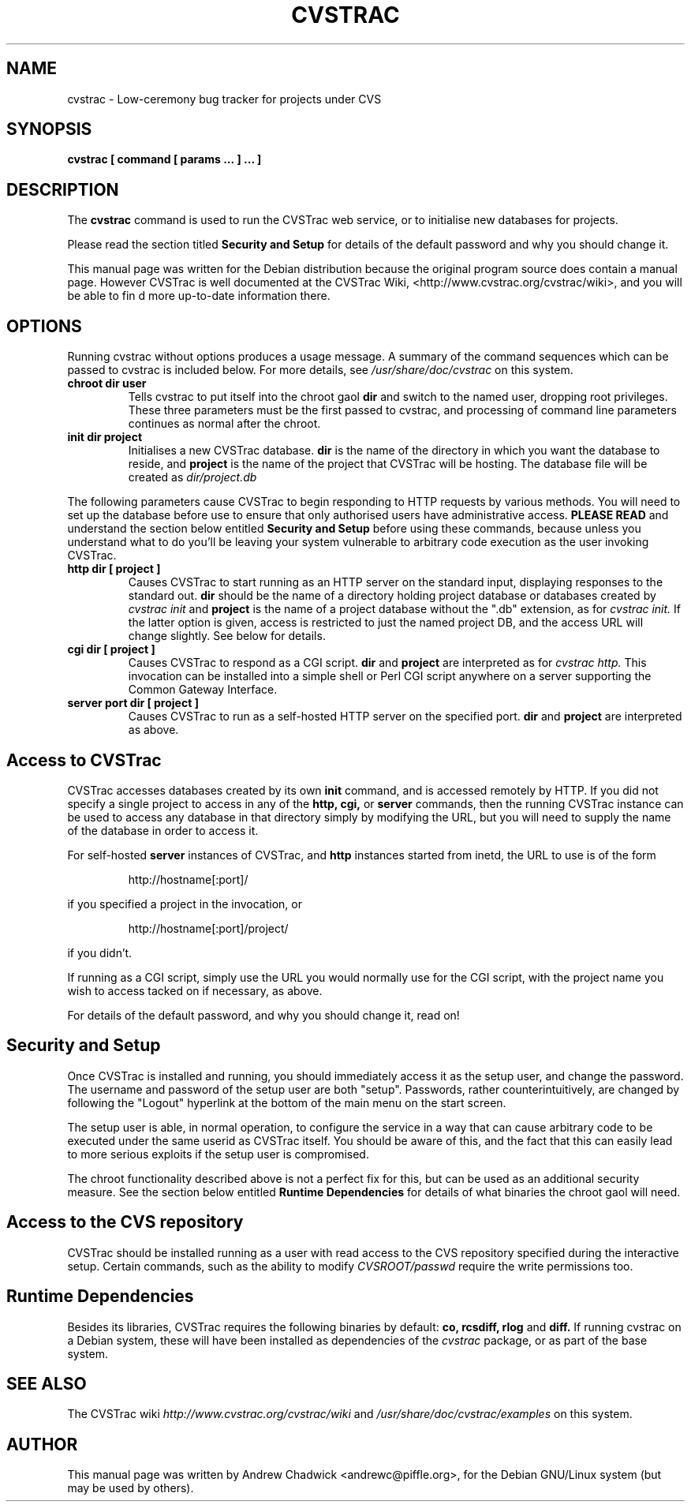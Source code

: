.TH CVSTRAC 1 "6 October 2004" 1.1.4
.\" Please adjust this date whenever revising the manpage.

.SH NAME
cvstrac \- Low\-ceremony bug tracker for projects under CVS

.SH SYNOPSIS
.B cvstrac [ command\ [ params\ ...\ ]\ ... ]

.SH DESCRIPTION
The
.B cvstrac
command is used to run the CVSTrac web service, or to initialise
new databases for projects.

.PP
Please read the section titled
.B Security and Setup
for details of the default password and why you should change it.

.PP
This manual page was written for the Debian distribution because the
original program source does contain a manual page. However CVSTrac is
well documented at the CVSTrac Wiki, <http://www.cvstrac.org/cvstrac/wiki>,
and you will be able to fin d more up-to-date information there.

.PP
.SH OPTIONS
Running cvstrac without options produces a usage message. A summary of
the command sequences which can be passed to cvstrac is included
below. For more details, see
.I /usr/share/doc/cvstrac
on this system.

.TP
.B chroot dir user
Tells cvstrac to put itself into the chroot gaol
.B dir
and switch to the named user, dropping root privileges. These three
parameters must be the first passed to cvstrac, and processing of
command line parameters continues as normal after the chroot.

.TP
.B init dir project
Initialises a new CVSTrac database.
.B dir
is the name of the directory in which you want the database to reside,
and
.B project
is the name of the project that CVSTrac will be hosting. The database
file will be created as
.I dir/project.db

.PP
The following parameters cause CVSTrac to begin responding to HTTP
requests by various methods. You will need to set up the database
before use to ensure that only authorised users have administrative
access.
.B PLEASE READ
and understand the section below entitled
.B Security and Setup
before using these commands, because unless you understand what to do
you'll be leaving your system vulnerable to arbitrary code execution
as the user invoking CVSTrac.

.TP
.B http dir [ project ]
Causes CVSTrac to start running as an HTTP server on the standard
input, displaying responses to the standard out.
.B dir
should be the name of a directory holding project database or
databases created by
.I cvstrac init
and
.B project
is the name of a project database without the ".db" extension, as for
.I cvstrac init.
If the latter option is given, access is restricted to just the named
project DB, and the access URL will change slightly. See below for
details.

.TP
.B cgi dir [ project ]
Causes CVSTrac to respond as a CGI script.
.B dir
and
.B project
are interpreted as for
.I cvstrac http.
This invocation can be installed into a simple shell or Perl CGI
script anywhere on a server supporting the Common Gateway Interface.

.TP
.B server port dir [ project ]
Causes CVSTrac to run as a self-hosted HTTP server on the specified
port.
.B dir
and 
.B project
are interpreted as above.

.SH Access to CVSTrac

CVSTrac accesses databases created by its own
.B init
command, and is accessed remotely by HTTP. If you did not specify a
single project to access in any of the
.B http,
.B cgi,
or
.B server
commands, then the running CVSTrac instance can be used to access any
database in that directory simply by modifying the URL, but you will
need to supply the name of the database in order to access it.

.PP
For self-hosted
.B server
instances of CVSTrac, and
.B http
instances started from inetd, the URL to use is of the form

.PP
.RS
http://hostname[:port]/
.RE
.PP
if you specified a project in the invocation, or
.PP
.RS
http://hostname[:port]/project/
.RE
.PP
if you didn't.

.PP
If running as a CGI script, simply use the URL you would normally use
for the CGI script, with the project name you wish to access tacked on
if necessary, as above.

.PP
For details of the default password, and why you should change it,
read on!


.SH Security and Setup

Once CVSTrac is installed and running, you should immediately access
it as the setup user, and change the password. The username and
password of the setup user are both "setup". Passwords, rather
counterintuitively, are changed by following the "Logout" hyperlink at
the bottom of the main menu on the start screen.

.PP
The setup user is able, in normal operation, to configure the service
in a way that can cause arbitrary code to be executed under the same
userid as CVSTrac itself. You should be aware of this, and the fact
that this can easily lead to more serious exploits if the setup user
is compromised.

.PP
The chroot functionality described above is not a perfect fix for
this, but can be used as an additional security measure. See the
section below entitled
.B Runtime Dependencies
for details of what binaries the chroot gaol will need.


.SH Access to the CVS repository
CVSTrac should be installed running as a user with read access to the
CVS repository specified during the interactive setup. Certain
commands, such as the ability to modify
.I CVSROOT/passwd
require the write permissions too.


.SH Runtime Dependencies
Besides its libraries, CVSTrac requires the following binaries by
default: 
.B co,
.B rcsdiff,
.B rlog
and
.B diff.
If running cvstrac on a Debian system, these will have been installed
as dependencies of the
.I cvstrac
package, or as part of the base system.


.SH SEE ALSO
The CVSTrac wiki
.I http://www.cvstrac.org/cvstrac/wiki
and
.I /usr/share/doc/cvstrac/examples
on this system.


.SH AUTHOR
This manual page was written by Andrew Chadwick <andrewc@piffle.org>,
for the Debian GNU/Linux system (but may be used by others).
